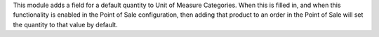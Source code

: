 This module adds a field for a default quantity to Unit of Measure Categories.
When this is filled in, and when this functionality is enabled in the Point of
Sale configuration, then adding that product to an order in the Point of Sale
will set the quantity to that value by default.
